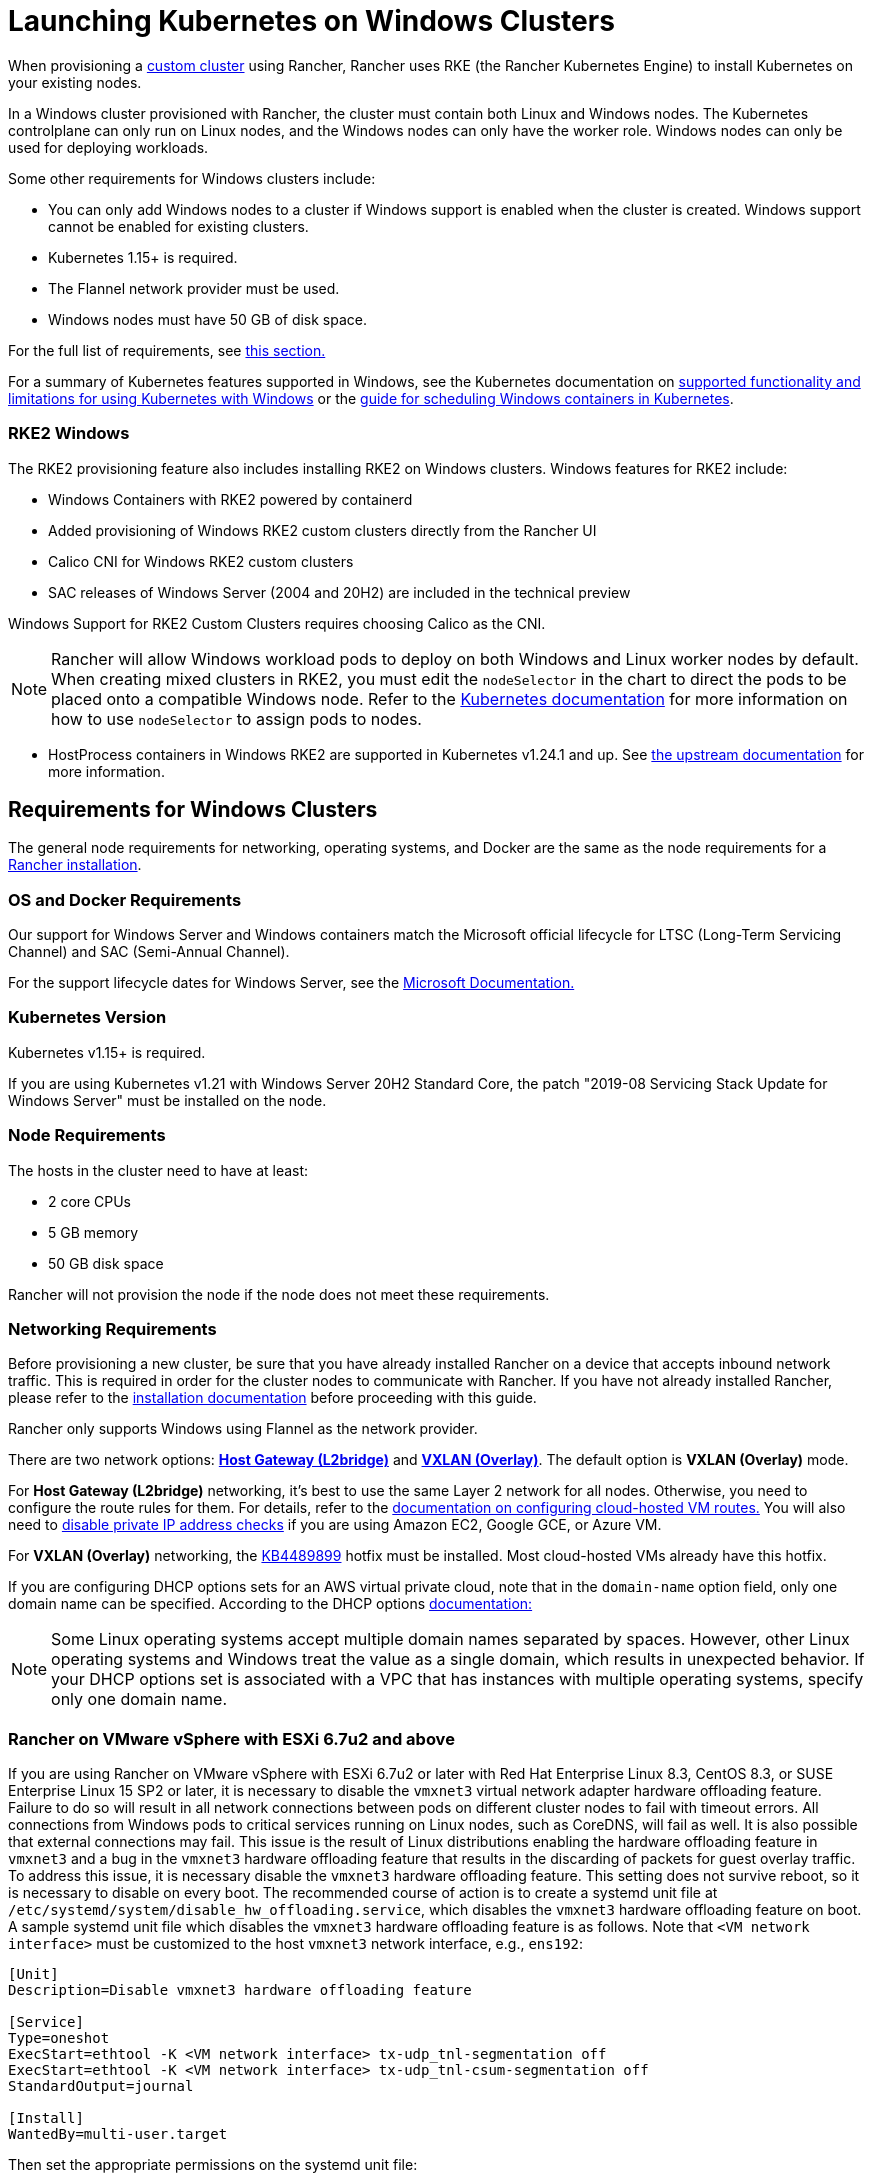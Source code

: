 = Launching Kubernetes on Windows Clusters

When provisioning a xref:../../../../reference-guides/cluster-configuration/rancher-server-configuration/use-existing-nodes/use-existing-nodes.adoc[custom cluster] using Rancher, Rancher uses RKE (the Rancher Kubernetes Engine) to install Kubernetes on your existing nodes.

In a Windows cluster provisioned with Rancher, the cluster must contain both Linux and Windows nodes. The Kubernetes controlplane can only run on Linux nodes, and the Windows nodes can only have the worker role. Windows nodes can only be used for deploying workloads.

Some other requirements for Windows clusters include:

* You can only add Windows nodes to a cluster if Windows support is enabled when the cluster is created. Windows support cannot be enabled for existing clusters.
* Kubernetes 1.15+ is required.
* The Flannel network provider must be used.
* Windows nodes must have 50 GB of disk space.

For the full list of requirements, see <<requirements-for-windows-clusters,this section.>>

For a summary of Kubernetes features supported in Windows, see the Kubernetes documentation on https://kubernetes.io/docs/setup/production-environment/windows/intro-windows-in-kubernetes/#supported-functionality-and-limitations[supported functionality and limitations for using Kubernetes with Windows] or the https://kubernetes.io/docs/setup/production-environment/windows/user-guide-windows-containers/[guide for scheduling Windows containers in Kubernetes].

=== RKE2 Windows

The RKE2 provisioning feature also includes installing RKE2 on Windows clusters. Windows features for RKE2 include:

* Windows Containers with RKE2 powered by containerd
* Added provisioning of Windows RKE2 custom clusters directly from the Rancher UI
* Calico CNI for Windows RKE2 custom clusters
* SAC releases of Windows Server (2004 and 20H2) are included in the technical preview

Windows Support for RKE2 Custom Clusters requires choosing Calico as the CNI.

[NOTE]
====

Rancher will allow Windows workload pods to deploy on both Windows and Linux worker nodes by default. When creating mixed clusters in RKE2, you must edit the `nodeSelector` in the chart to direct the pods to be placed onto a compatible Windows node. Refer to the https://kubernetes.io/docs/concepts/scheduling-eviction/assign-pod-node/#nodeselector[Kubernetes documentation] for more information on how to use `nodeSelector` to assign pods to nodes.
====


* HostProcess containers in Windows RKE2 are supported in Kubernetes v1.24.1 and up. See https://kubernetes.io/docs/tasks/configure-pod-container/create-hostprocess-pod/[the upstream documentation] for more information.

== Requirements for Windows Clusters

The general node requirements for networking, operating systems, and Docker are the same as the node requirements for a xref:../../../../getting-started/installation-and-upgrade/installation-requirements/installation-requirements.adoc[Rancher installation].

=== OS and Docker Requirements

Our support for Windows Server and Windows containers match the Microsoft official lifecycle for LTSC (Long-Term Servicing Channel) and SAC (Semi-Annual Channel).

For the support lifecycle dates for Windows Server, see the https://docs.microsoft.com/en-us/windows-server/get-started/windows-server-release-info[Microsoft Documentation.]

=== Kubernetes Version

Kubernetes v1.15+ is required.

If you are using Kubernetes v1.21 with Windows Server 20H2 Standard Core, the patch "2019-08 Servicing Stack Update for Windows Server" must be installed on the node.

=== Node Requirements

The hosts in the cluster need to have at least:

* 2 core CPUs
* 5 GB memory
* 50 GB disk space

Rancher will not provision the node if the node does not meet these requirements.

=== Networking Requirements

Before provisioning a new cluster, be sure that you have already installed Rancher on a device that accepts inbound network traffic. This is required in order for the cluster nodes to communicate with Rancher. If you have not already installed Rancher, please refer to the xref:../../../../getting-started/installation-and-upgrade/installation-and-upgrade.adoc[installation documentation] before proceeding with this guide.

Rancher only supports Windows using Flannel as the network provider.

There are two network options: https://github.com/coreos/flannel/blob/master/Documentation/backends.md#host-gw[*Host Gateway (L2bridge)*] and https://github.com/coreos/flannel/blob/master/Documentation/backends.md#vxlan[*VXLAN (Overlay)*]. The default option is *VXLAN (Overlay)* mode.

For *Host Gateway (L2bridge)* networking, it's best to use the same Layer 2 network for all nodes. Otherwise, you need to configure the route rules for them. For details, refer to the link:network-requirements-for-host-gateway.adoc#cloud-hosted-vm-routes-configuration[documentation on configuring cloud-hosted VM routes.] You will also need to link:network-requirements-for-host-gateway.adoc#disabling-private-ip-address-checks[disable private IP address checks] if you are using Amazon EC2, Google GCE, or Azure VM.

For *VXLAN (Overlay)* networking, the https://support.microsoft.com/en-us/help/4489899[KB4489899] hotfix must be installed. Most cloud-hosted VMs already have this hotfix.

If you are configuring DHCP options sets for an AWS virtual private cloud, note that in the `domain-name` option field, only one domain name can be specified. According to the DHCP options https://docs.aws.amazon.com/vpc/latest/userguide/VPC_DHCP_Options.html[documentation:]

[NOTE]
====

Some Linux operating systems accept multiple domain names separated by spaces. However, other Linux operating systems and Windows treat the value as a single domain, which results in unexpected behavior. If your DHCP options set is associated with a VPC that has instances with multiple operating systems, specify only one domain name.
====


=== Rancher on VMware vSphere with ESXi 6.7u2 and above

If you are using Rancher on VMware vSphere with ESXi 6.7u2 or later with Red Hat Enterprise Linux 8.3, CentOS 8.3, or SUSE Enterprise Linux 15 SP2 or later, it is necessary to disable the `vmxnet3` virtual network adapter hardware offloading feature. Failure to do so will result in all network connections between pods on different cluster nodes to fail with timeout errors. All connections from Windows pods to critical services running on Linux nodes, such as CoreDNS, will fail as well. It is also possible that external connections may fail. This issue is the result of Linux distributions enabling the hardware offloading feature in `vmxnet3` and a bug in the `vmxnet3` hardware offloading feature that results in the discarding of packets for guest overlay traffic. To address this issue, it is necessary disable the `vmxnet3` hardware offloading feature. This setting does not survive reboot, so it is necessary to disable on every boot. The recommended course of action is to create a systemd unit file at `/etc/systemd/system/disable_hw_offloading.service`, which disables the `vmxnet3` hardware offloading feature on boot. A sample systemd unit file which disables the `vmxnet3` hardware offloading feature is as follows. Note that `<VM network interface>` must be customized to the host `vmxnet3` network interface, e.g., `ens192`:

----
[Unit]
Description=Disable vmxnet3 hardware offloading feature

[Service]
Type=oneshot
ExecStart=ethtool -K <VM network interface> tx-udp_tnl-segmentation off
ExecStart=ethtool -K <VM network interface> tx-udp_tnl-csum-segmentation off
StandardOutput=journal

[Install]
WantedBy=multi-user.target
----

Then set the appropriate permissions on the systemd unit file:

----
chmod 0644 /etc/systemd/system/disable_hw_offloading.service
----

Finally, enable the systemd service:

----
systemctl enable disable_hw_offloading.service
----

=== Architecture Requirements

The Kubernetes cluster management nodes (`etcd` and `controlplane`) must be run on Linux nodes.

The `worker` nodes, which is where your workloads will be deployed on, will typically be Windows nodes, but there must be at least one `worker` node that is run on Linux in order to run the Rancher cluster agent, DNS, metrics server, and Ingress related containers.

==== Recommended Architecture

We recommend the minimum three-node architecture listed in the table below, but you can always add more Linux and Windows workers to scale up your cluster for redundancy:

|===
| Node | Operating System | Kubernetes Cluster Role(s) | Purpose

| Node 1
| Linux (Ubuntu Server 18.04 recommended)
| Control plane, etcd, worker
| Manage the Kubernetes cluster

| Node 2
| Linux (Ubuntu Server 18.04 recommended)
| Worker
| Support the Rancher Cluster agent, Metrics server, DNS, and Ingress for the cluster

| Node 3
| Windows (Windows Server core version 1809 or above)
| Worker
| Run your Windows containers
|===

=== Container Requirements

Windows requires that containers must be built on the same Windows Server version that they are being deployed on. Therefore, containers must be built on Windows Server core version 1809 or above. If you have existing containers built for an earlier Windows Server core version, they must be re-built on Windows Server core version 1809 or above.

=== Cloud Provider Specific Requirements

If you set a Kubernetes cloud provider in your cluster, some additional steps are required. You might want to set a cloud provider if you want to want to leverage a cloud provider's capabilities, for example, to automatically provision storage, load balancers, or other infrastructure for your cluster. Refer to xref:../set-up-cloud-providers/set-up-cloud-providers.adoc[this page] for details on how to configure a cloud provider cluster of nodes that meet the prerequisites.

If you are using the GCE (Google Compute Engine) cloud provider, you must do the following:

* Enable the GCE cloud provider in the `cluster.yml` by following xref:../set-up-cloud-providers/google-compute-engine.adoc[these steps.]
* When provisioning the cluster in Rancher, choose *Custom cloud provider* as the cloud provider in the Rancher UI.

== Tutorial: How to Create a Cluster with Windows Support

This tutorial describes how to create a Rancher-provisioned cluster with the three nodes in the <<recommended-architecture,recommended architecture.>>

When you provision a cluster with Rancher on existing nodes, you will add nodes to the cluster by installing the xref:../../../../reference-guides/cluster-configuration/rancher-server-configuration/use-existing-nodes/rancher-agent-options.adoc[Rancher agent] on each one. When you create or edit your cluster from the Rancher UI, you will see a *Customize Node Run Command* that you can run on each server to add it to your cluster.

To set up a cluster with support for Windows nodes and containers, you will need to complete the tasks below.

=== 1. Provision Hosts

To begin provisioning a cluster on existing nodes with Windows support, prepare your hosts.

Your hosts can be:

* Cloud-hosted VMs
* VMs from virtualization clusters
* Bare-metal servers

You will provision three nodes:

* One Linux node, which manages the Kubernetes control plane and stores your `etcd`
* A second Linux node, which will be another worker node
* The Windows node, which will run your Windows containers as a worker node

|===
| Node | Operating System

| Node 1
| Linux (Ubuntu Server 18.04 recommended)

| Node 2
| Linux (Ubuntu Server 18.04 recommended)

| Node 3
| Windows (Windows Server core version 1809 or above required)
|===

If your nodes are hosted by a *Cloud Provider* and you want automation support such as loadbalancers or persistent storage devices, your nodes have additional configuration requirements. For details, see xref:../set-up-cloud-providers/set-up-cloud-providers.adoc[Selecting Cloud Providers.]

=== 2. Create the Cluster on Existing Nodes

The instructions for creating a Windows cluster on existing nodes are very similar to the general xref:../../../../reference-guides/cluster-configuration/rancher-server-configuration/use-existing-nodes/use-existing-nodes.adoc[instructions for creating a custom cluster] with some Windows-specific requirements.

. In the upper left corner, click *☰ > Cluster Management*.
. On the *Clusters* page, click *Create*.
. Click *Custom*.
. Enter a name for your cluster in the *Cluster Name* field.
. In the *Kubernetes Version* dropdown menu, select v1.19 or above.
. In the *Network Provider* field, select *Flannel*.
. In the *Windows Support* section, click *Enabled*.
. Optional: After you enable Windows support, you will be able to choose the Flannel backend. There are two network options: https://github.com/coreos/flannel/blob/master/Documentation/backends.md#host-gw[*Host Gateway (L2bridge)*] and https://github.com/coreos/flannel/blob/master/Documentation/backends.md#vxlan[*VXLAN (Overlay)*]. The default option is *VXLAN (Overlay)* mode.
. Click *Next*.

[NOTE]
.Important:
====

For *Host Gateway (L2bridge)* networking, it's best to use the same Layer 2 network for all nodes. Otherwise, you need to configure the route rules for them. For details, refer to the link:network-requirements-for-host-gateway.adoc#cloud-hosted-vm-routes-configuration[documentation on configuring cloud-hosted VM routes.] You will also need to link:network-requirements-for-host-gateway.adoc#disabling-private-ip-address-checks[disable private IP address checks] if you are using Amazon EC2, Google GCE, or Azure VM.
====


=== 3. Add Nodes to the Cluster

This section describes how to register your Linux and Worker nodes to your cluster. You will run a command on each node, which will install the Rancher agent and allow Rancher to manage each node.

==== Add Linux Master Node

In this section, we fill out a form on the Rancher UI to get a custom command to install the Rancher agent on the Linux master node. Then we will copy the command and run it on our Linux master node to register the node in the cluster.

The first node in your cluster should be a Linux host has both the *Control Plane* and *etcd* roles. At a minimum, both of these roles must be enabled for this node, and this node must be added to your cluster before you can add Windows hosts.

. In the *Node Operating System* section, click *Linux*.
. In the *Node Role* section, choose at least *etcd* and *Control Plane*. We recommend selecting all three.
. Optional: If you click *Show advanced options,* you can customize the settings for the xref:../../../../reference-guides/cluster-configuration/rancher-server-configuration/use-existing-nodes/rancher-agent-options.adoc[Rancher agent] and https://kubernetes.io/docs/concepts/overview/working-with-objects/labels/[node labels.]
. Copy the command displayed on the screen to your clipboard.
. SSH into your Linux host and run the command that you copied to your clipboard.
. When you are finished provisioning your Linux node(s), select *Done*.

*Result:*

Your cluster is created and assigned a state of *Provisioning*. Rancher is standing up your cluster.

You can access your cluster after its state is updated to *Active*.

*Active* clusters are assigned two Projects:

* `Default`, containing the `default` namespace
* `System`, containing the `cattle-system`, `ingress-nginx`, `kube-public`, and `kube-system` namespaces

It may take a few minutes for the node to be registered in your cluster.

==== Add Linux Worker Node

In this section, we run a command to register the Linux worker node to the cluster.

After the initial provisioning of your cluster, your cluster only has a single Linux host. Next, we add another Linux `worker` host, which will be used to support _Rancher cluster agent_, _Metrics server_, _DNS_ and _Ingress_ for your cluster.

. In the upper left corner, click *☰ > Cluster Management*.
. Go to the cluster that you created and click *⋮ > Edit Config*.
. Scroll down to *Node Operating System*. Choose *Linux*.
. In the *Customize Node Run Command* section, go to the *Node Options* and select the *Worker* role.
. Copy the command displayed on screen to your clipboard.
. Log in to your Linux host using a remote Terminal connection. Run the command copied to your clipboard.
. From *Rancher*, click *Save*.

*Result:* The *Worker* role is installed on your Linux host, and the node registers with Rancher. It may take a few minutes for the node to be registered in your cluster.

[NOTE]
====

Taints on Linux Worker Nodes

For each Linux worker node added into the cluster, the following taints will be added to Linux worker node. By adding this taint to the Linux worker node, any workloads added to the Windows cluster will be automatically scheduled to the Windows worker node. If you want to schedule workloads specifically onto the Linux worker node, you will need to add tolerations to those workloads.

|===
| Taint Key | Taint Value | Taint Effect

| `cattle.io/os`
| `linux`
| `NoSchedule`
|===
====


==== Add a Windows Worker Node

In this section, we run a command to register the Windows worker node to the cluster.

You can add Windows hosts to the cluster by editing the cluster and choosing the *Windows* option.

. In the upper left corner, click *☰ > Cluster Management*.
. Go to the cluster that you created and click *⋮ > Edit Config*.
. Scroll down to *Node Operating System*. Choose *Windows*. Note: You will see that the *worker* role is the only available role.
. Copy the command displayed on screen to your clipboard.
. Log in to your Windows host using your preferred tool, such as https://docs.microsoft.com/en-us/windows-server/remote/remote-desktop-services/clients/remote-desktop-clients[Microsoft Remote Desktop]. Run the command copied to your clipboard in the *Command Prompt (CMD)*.
. From Rancher, click *Save*.
. Optional: Repeat these instructions if you want to add more Windows nodes to your cluster.

*Result:* The *Worker* role is installed on your Windows host, and the node registers with Rancher. It may take a few minutes for the node to be registered in your cluster. You now have a Windows Kubernetes cluster.

=== Optional Next Steps

After creating your cluster, you can access it through the Rancher UI. As a best practice, we recommend setting up these alternate ways of accessing your cluster:

* *Access your cluster with the kubectl CLI:* Follow link:../../manage-clusters/access-clusters/use-kubectl-and-kubeconfig.adoc#accessing-clusters-with-kubectl-from-your-workstation[these steps] to access clusters with kubectl on your workstation. In this case, you will be authenticated through the Rancher server's authentication proxy, then Rancher will connect you to the downstream cluster. This method lets you manage the cluster without the Rancher UI.
* *Access your cluster with the kubectl CLI, using the authorized cluster endpoint:* Follow link:../../manage-clusters/access-clusters/use-kubectl-and-kubeconfig.adoc#authenticating-directly-with-a-downstream-cluster[these steps] to access your cluster with kubectl directly, without authenticating through the Rancher server. We recommend setting up this alternative method to access your cluster so that in case you can't connect to Rancher, you can still access the cluster.

== Configuration for Storage Classes in Azure

If you are using Azure VMs for your nodes, you can use https://docs.microsoft.com/en-us/azure/aks/azure-files-dynamic-pv[Azure files] as a StorageClass for the cluster. For details, refer to xref:azure-storageclass-configuration.adoc[this section.]
